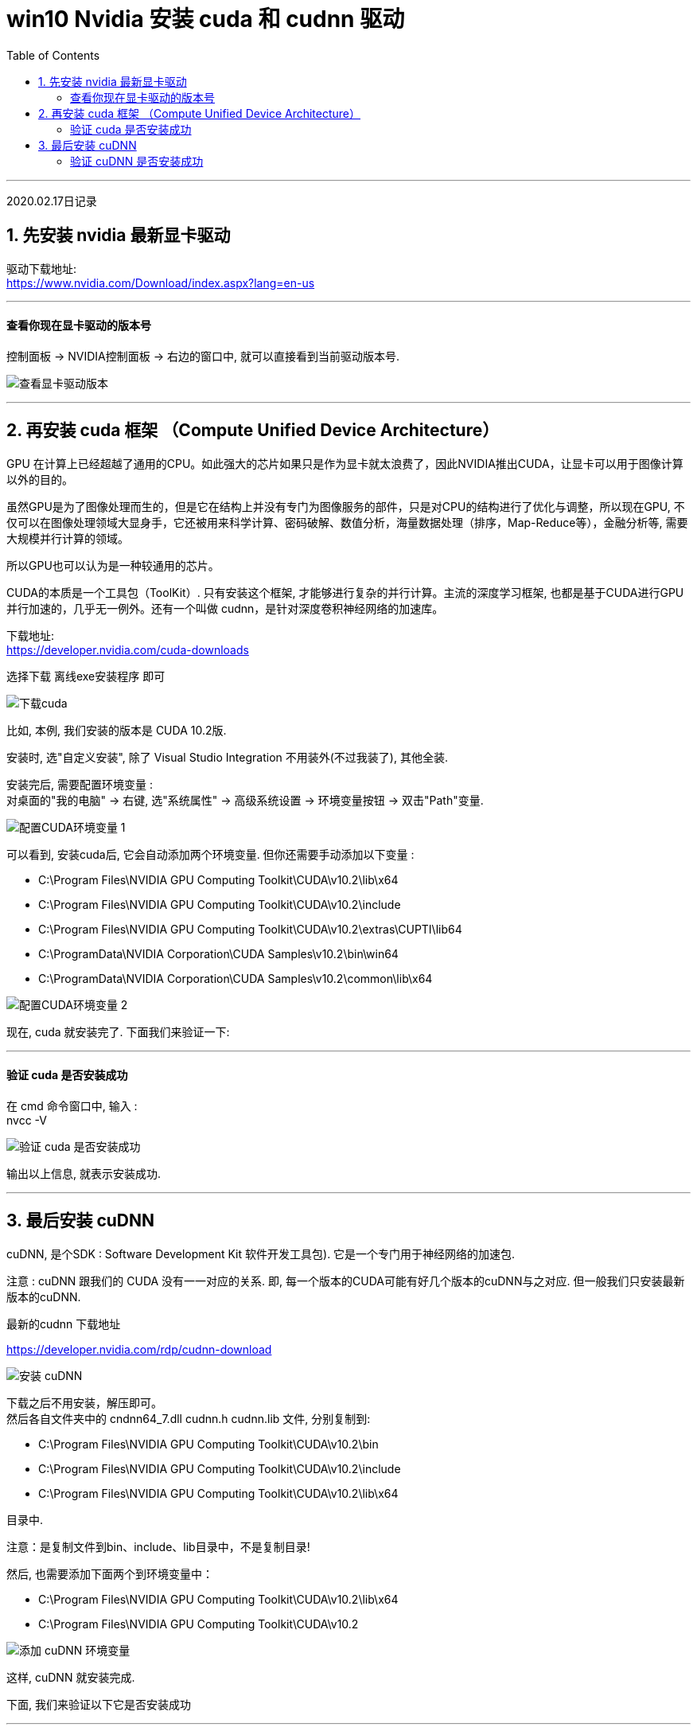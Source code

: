 
= win10 Nvidia 安装 cuda 和 cudnn 驱动
:toc:

---

2020.02.17日记录

== 1. 先安装 nvidia 最新显卡驱动

驱动下载地址: +
https://www.nvidia.com/Download/index.aspx?lang=en-us

---

==== 查看你现在显卡驱动的版本号

控制面板 -> NVIDIA控制面板 -> 右边的窗口中, 就可以直接看到当前驱动版本号.

image:./img_ai/查看显卡驱动版本.png[]

---


== 2. 再安装 cuda 框架 （Compute Unified Device Architecture）

GPU 在计算上已经超越了通用的CPU。如此强大的芯片如果只是作为显卡就太浪费了，因此NVIDIA推出CUDA，让显卡可以用于图像计算以外的目的。

虽然GPU是为了图像处理而生的，但是它在结构上并没有专门为图像服务的部件，只是对CPU的结构进行了优化与调整，所以现在GPU, 不仅可以在图像处理领域大显身手，它还被用来科学计算、密码破解、数值分析，海量数据处理（排序，Map-Reduce等），金融分析等, 需要大规模并行计算的领域。

所以GPU也可以认为是一种较通用的芯片。

CUDA的本质是一个工具包（ToolKit）. 只有安装这个框架, 才能够进行复杂的并行计算。主流的深度学习框架, 也都是基于CUDA进行GPU并行加速的，几乎无一例外。还有一个叫做 cudnn，是针对深度卷积神经网络的加速库。


下载地址: +
https://developer.nvidia.com/cuda-downloads

选择下载 离线exe安装程序 即可

image:./img_ai/下载cuda.png[]

比如, 本例, 我们安装的版本是 CUDA 10.2版.

安装时, 选"自定义安装", 除了 Visual Studio Integration 不用装外(不过我装了), 其他全装.

安装完后, 需要配置环境变量 : +
对桌面的"我的电脑" -> 右键, 选"系统属性" -> 高级系统设置 -> 环境变量按钮 -> 双击"Path"变量.

image:./img_ai/配置CUDA环境变量-1.png[]

可以看到, 安装cuda后, 它会自动添加两个环境变量. 但你还需要手动添加以下变量 :

- C:\Program Files\NVIDIA GPU Computing Toolkit\CUDA\v10.2\lib\x64 +
- C:\Program Files\NVIDIA GPU Computing Toolkit\CUDA\v10.2\include +
- C:\Program Files\NVIDIA GPU Computing Toolkit\CUDA\v10.2\extras\CUPTI\lib64 +
- C:\ProgramData\NVIDIA Corporation\CUDA Samples\v10.2\bin\win64 +
- C:\ProgramData\NVIDIA Corporation\CUDA Samples\v10.2\common\lib\x64 +

image:./img_ai/配置CUDA环境变量-2.png[]

现在, cuda 就安装完了. 下面我们来验证一下:

---

==== 验证 cuda 是否安装成功

在 cmd 命令窗口中, 输入 : +
nvcc -V

image:./img_ai/验证 cuda 是否安装成功.png[]

输出以上信息, 就表示安装成功.



---

== 3. 最后安装 cuDNN

cuDNN, 是个SDK : Software Development Kit 软件开发工具包). 它是一个专门用于神经网络的加速包.

注意 : cuDNN 跟我们的 CUDA 没有一一对应的关系. 即, 每一个版本的CUDA可能有好几个版本的cuDNN与之对应. 但一般我们只安装最新版本的cuDNN.

最新的cudnn 下载地址 +

https://developer.nvidia.com/rdp/cudnn-download

image:./img_ai/安装 cuDNN.png[]

下载之后不用安装，解压即可。 +
然后各自文件夹中的 cndnn64_7.dll cudnn.h cudnn.lib 文件, 分别复制到: +

- C:\Program Files\NVIDIA GPU Computing Toolkit\CUDA\v10.2\bin
- C:\Program Files\NVIDIA GPU Computing Toolkit\CUDA\v10.2\include
- C:\Program Files\NVIDIA GPU Computing Toolkit\CUDA\v10.2\lib\x64

目录中.

注意：是复制文件到bin、include、lib目录中，不是复制目录!

然后, 也需要添加下面两个到环境变量中：

- C:\Program Files\NVIDIA GPU Computing Toolkit\CUDA\v10.2\lib\x64
- C:\Program Files\NVIDIA GPU Computing Toolkit\CUDA\v10.2

image:./img_ai/添加 cuDNN 环境变量.png[]

这样, cuDNN 就安装完成.

下面, 我们来验证以下它是否安装成功

---

==== 验证 cuDNN 是否安装成功

验证cuDNN 是否配置成功，主要是使用CUDA内置的deviceQuery.exe 和 bandwithTest.exe 来验证.

进入 C:\Program Files\NVIDIA GPU Computing Toolkit\CUDA\v10.2\extras\demo_suite 目录 +
按住shift + 鼠标右键 -> 在此处打开 powerShell窗口.

然后分别执行下面两个命令
- .\bandwidthTest.exe
- .\deviceQuery.exe

如果以上两步都返回了Result=PASS, 即证明安装成功.

image:./img_ai/验证 cuDNN 是否安装成功-1.png[]

image:./img_ai/验证 cuDNN 是否安装成功-2.png[]


---
















